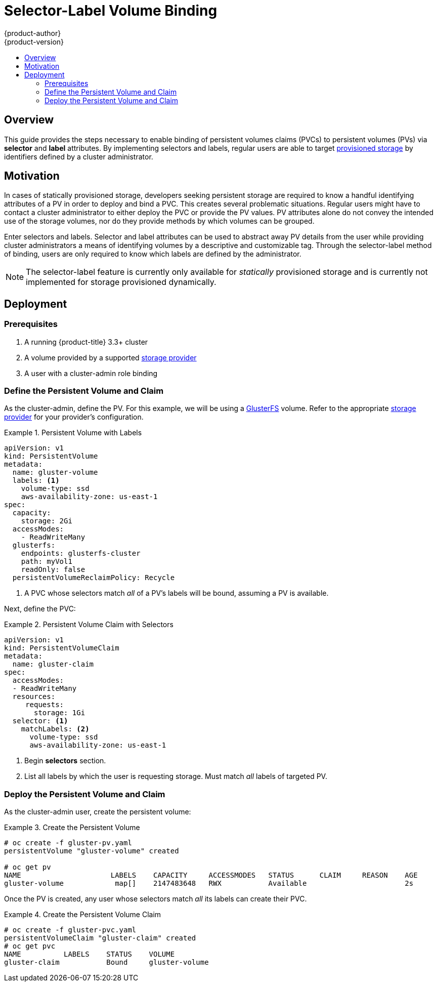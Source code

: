 [[selector-label-volume-binding]]
= Selector-Label Volume Binding
{product-author}
{product-version}
:data-uri:
:icons:
:experimental:
:toc: macro
:toc-title:
:prewrap:

toc::[]

== Overview
This guide provides the steps necessary to enable binding of persistent volumes claims (PVCs)
to persistent volumes (PVs) via *selector* and *label* attributes.  By implementing
selectors and labels, regular users are able to target
xref:../../architecture/additional_concepts/storage.adoc#architecture-additional-concepts-storage[provisioned storage]
by identifiers defined by a cluster administrator.

[[selector-label-volume-motivation]]
== Motivation
In cases of statically provisioned storage, developers seeking persistent
storage are required to know a handful identifying attributes of a PV in order
to deploy and bind a PVC.  This creates several problematic situations.
Regular users might have to contact a cluster administrator to either deploy the PVC
or provide the PV values.  PV attributes alone do not convey the intended use
of the storage volumes, nor do they provide methods by which volumes can be grouped.

Enter selectors and labels. Selector and label attributes can be used to abstract
away PV details from the user while providing cluster administrators a means of identifying
volumes by a descriptive and customizable tag.  Through the selector-label method
of binding, users are only required to know which labels are defined by the administrator.

[NOTE]
====
The selector-label feature is currently only available for _statically_ provisioned
storage and is currently not implemented for storage provisioned dynamically.
====

[[selector-label-volume-deploy]]
== Deployment

[[selector-label-volume-prereqs]]
=== Prerequisites

. A running {product-title} 3.3+ cluster
. A volume provided by a supported
xref:./index.adoc#install-config-persistent-storage-index][storage provider]
. A user with a cluster-admin role binding

[[selector-label-volume-define]]
=== Define the Persistent Volume and Claim
As the cluster-admin, define the PV.  For this example, we will
be using a
xref:./persistent_storage_glusterfs.adoc#install-config-persistent-storage-persistent-storage-glusterfs[GlusterFS]
volume.
Refer to the appropriate
xref:./index.adoc#install-config-persistent-storage-index][storage provider]
for your provider's configuration.

.Persistent Volume with Labels
====
----
apiVersion: v1
kind: PersistentVolume
metadata:
  name: gluster-volume
  labels: <1>
    volume-type: ssd
    aws-availability-zone: us-east-1
spec:
  capacity:
    storage: 2Gi
  accessModes:
    - ReadWriteMany
  glusterfs:
    endpoints: glusterfs-cluster
    path: myVol1
    readOnly: false
  persistentVolumeReclaimPolicy: Recycle
----
<1> A PVC whose selectors match _all_ of a PV's labels will be bound, assuming
a PV is available.
====

Next, define the PVC:

.Persistent Volume Claim with Selectors
====
----
apiVersion: v1
kind: PersistentVolumeClaim
metadata:
  name: gluster-claim
spec:
  accessModes:
  - ReadWriteMany
  resources:
     requests:
       storage: 1Gi
  selector: <1>
    matchLabels: <2>
      volume-type: ssd
      aws-availability-zone: us-east-1
----
<1> Begin *selectors* section.
<2> List all labels by which the user is requesting storage.  Must match _all_
labels of targeted PV.
====

[[selector-label-volume-deploy]]
=== Deploy the Persistent Volume and Claim

As the cluster-admin user, create the persistent volume:

.Create the Persistent Volume
====
----
# oc create -f gluster-pv.yaml
persistentVolume "gluster-volume" created

# oc get pv
NAME                     LABELS    CAPACITY     ACCESSMODES   STATUS      CLAIM     REASON    AGE
gluster-volume            map[]    2147483648   RWX           Available                       2s
----
====

Once the PV is created, any user whose selectors match _all_ its labels can
create their PVC.


.Create the Persistent Volume Claim
====
----
# oc create -f gluster-pvc.yaml
persistentVolumeClaim "gluster-claim" created
# oc get pvc
NAME          LABELS    STATUS    VOLUME
gluster-claim           Bound     gluster-volume
----
====
